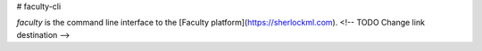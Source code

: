 # faculty-cli

`faculty` is the command line interface to the [Faculty platform](https://sherlockml.com). <!-- TODO Change link destination -->


